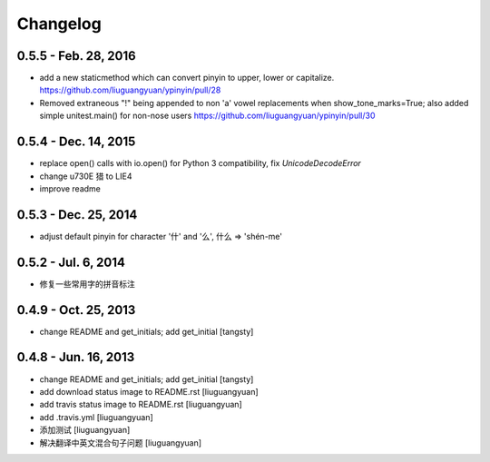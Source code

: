 Changelog
=========


0.5.5 - Feb. 28, 2016
----------------------
- add a new staticmethod which can convert pinyin to upper, lower or capitalize.
  https://github.com/liuguangyuan/ypinyin/pull/28

- Removed extraneous "!" being appended to non 'a' vowel replacements when show_tone_marks=True; also added simple unitest.main() for non-nose users
  https://github.com/liuguangyuan/ypinyin/pull/30


0.5.4 - Dec. 14, 2015
----------------------

- replace open() calls with io.open() for Python 3 compatibility,
  fix `UnicodeDecodeError`
- change \u730E 猎 to LIE4
- improve readme


0.5.3 - Dec. 25, 2014
----------------------

- adjust default pinyin for character '什' and '么', 什么 => 'shén-me'


0.5.2 - Jul. 6, 2014
----------------------

- 修复一些常用字的拼音标注

0.4.9 - Oct. 25, 2013
----------------------

- change README and get_initials; add get_initial
  [tangsty]


0.4.8 - Jun. 16, 2013
----------------------

- change README and get_initials; add get_initial
  [tangsty]

- add download status image to README.rst
  [liuguangyuan]

- add travis status image to README.rst
  [liuguangyuan]

- add .travis.yml
  [liuguangyuan]

- 添加测试
  [liuguangyuan]

- 解决翻译中英文混合句子问题
  [liuguangyuan]
